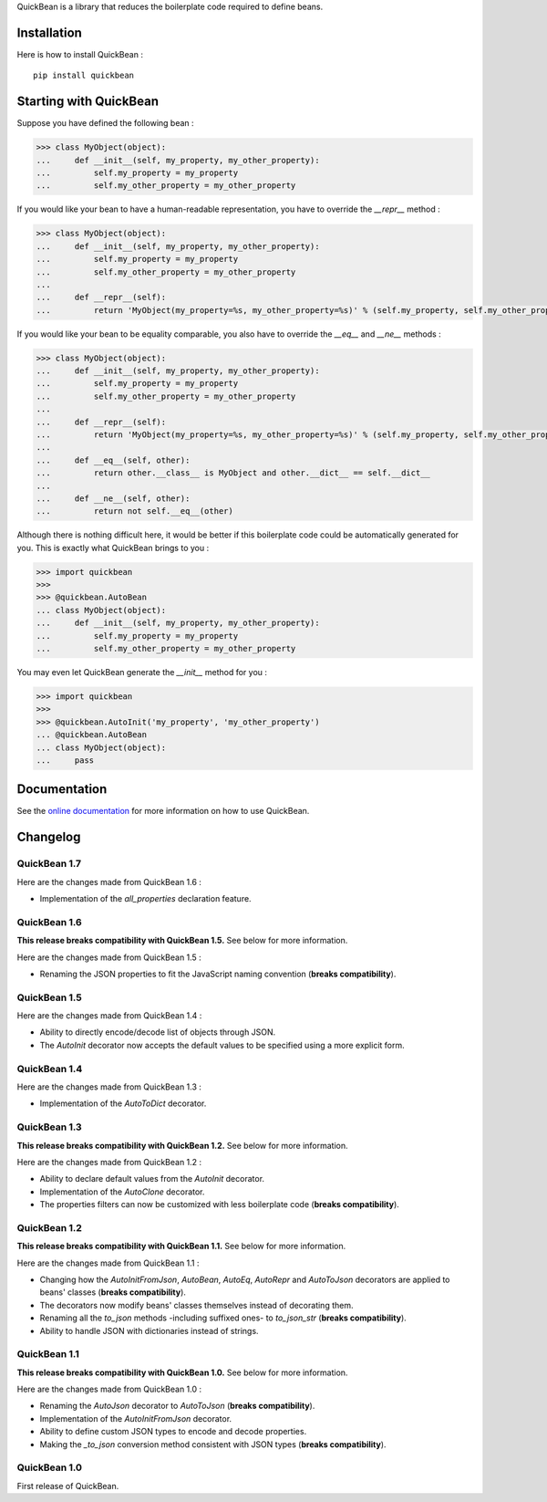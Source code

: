 QuickBean is a library that reduces the boilerplate code required to define beans.

Installation
============

Here is how to install QuickBean : ::

    pip install quickbean

Starting with QuickBean
=======================

Suppose you have defined the following bean :

.. code:: python

    >>> class MyObject(object):
    ...     def __init__(self, my_property, my_other_property):
    ...         self.my_property = my_property
    ...         self.my_other_property = my_other_property

If you would like your bean to have a human-readable representation, you have to override the *__repr__* method :

.. code:: python

    >>> class MyObject(object):
    ...     def __init__(self, my_property, my_other_property):
    ...         self.my_property = my_property
    ...         self.my_other_property = my_other_property
    ...
    ...     def __repr__(self):
    ...         return 'MyObject(my_property=%s, my_other_property=%s)' % (self.my_property, self.my_other_property)

If you would like your bean to be equality comparable, you also have to override the *__eq__* and *__ne__* methods :

.. code:: python

    >>> class MyObject(object):
    ...     def __init__(self, my_property, my_other_property):
    ...         self.my_property = my_property
    ...         self.my_other_property = my_other_property
    ...
    ...     def __repr__(self):
    ...         return 'MyObject(my_property=%s, my_other_property=%s)' % (self.my_property, self.my_other_property)
    ...
    ...     def __eq__(self, other):
    ...         return other.__class__ is MyObject and other.__dict__ == self.__dict__
    ...
    ...     def __ne__(self, other):
    ...         return not self.__eq__(other)

Although there is nothing difficult here, it would be better if this boilerplate code could be automatically generated
for you. This is exactly what QuickBean brings to you :

.. code:: python

    >>> import quickbean
    >>>
    >>> @quickbean.AutoBean
    ... class MyObject(object):
    ...     def __init__(self, my_property, my_other_property):
    ...         self.my_property = my_property
    ...         self.my_other_property = my_other_property

You may even let QuickBean generate the *__init__* method for you :

.. code:: python

    >>> import quickbean
    >>>
    >>> @quickbean.AutoInit('my_property', 'my_other_property')
    ... @quickbean.AutoBean
    ... class MyObject(object):
    ...     pass

Documentation
=============

See the `online documentation`_ for more information on how to use QuickBean.

.. _`online documentation`: http://quickbean.readthedocs.org/en/latest/

Changelog
=========

QuickBean 1.7
-------------

Here are the changes made from QuickBean 1.6 :

- Implementation of the *all_properties* declaration feature.

QuickBean 1.6
-------------

**This release breaks compatibility with QuickBean 1.5.** See below for more information.

Here are the changes made from QuickBean 1.5 :

- Renaming the JSON properties to fit the JavaScript naming convention (**breaks compatibility**).

QuickBean 1.5
-------------

Here are the changes made from QuickBean 1.4 :

- Ability to directly encode/decode list of objects through JSON.
- The *AutoInit* decorator now accepts the default values to be specified using a more explicit form.

QuickBean 1.4
-------------

Here are the changes made from QuickBean 1.3 :

- Implementation of the *AutoToDict* decorator.

QuickBean 1.3
-------------

**This release breaks compatibility with QuickBean 1.2.** See below for more information.

Here are the changes made from QuickBean 1.2 :

- Ability to declare default values from the *AutoInit* decorator.
- Implementation of the *AutoClone* decorator.
- The properties filters can now be customized with less boilerplate code (**breaks compatibility**).

QuickBean 1.2
-------------

**This release breaks compatibility with QuickBean 1.1.** See below for more information.

Here are the changes made from QuickBean 1.1 :

- Changing how the *AutoInitFromJson*, *AutoBean*, *AutoEq*, *AutoRepr* and *AutoToJson* decorators are applied to
  beans' classes (**breaks compatibility**).
- The decorators now modify beans' classes themselves instead of decorating them.
- Renaming all the *to_json* methods -including suffixed ones- to *to_json_str* (**breaks compatibility**).
- Ability to handle JSON with dictionaries instead of strings.

QuickBean 1.1
-------------

**This release breaks compatibility with QuickBean 1.0.** See below for more information.

Here are the changes made from QuickBean 1.0 :

- Renaming the *AutoJson* decorator to *AutoToJson* (**breaks compatibility**).
- Implementation of the *AutoInitFromJson* decorator.
- Ability to define custom JSON types to encode and decode properties.
- Making the *_to_json* conversion method consistent with JSON types (**breaks compatibility**).

QuickBean 1.0
-------------

First release of QuickBean.
